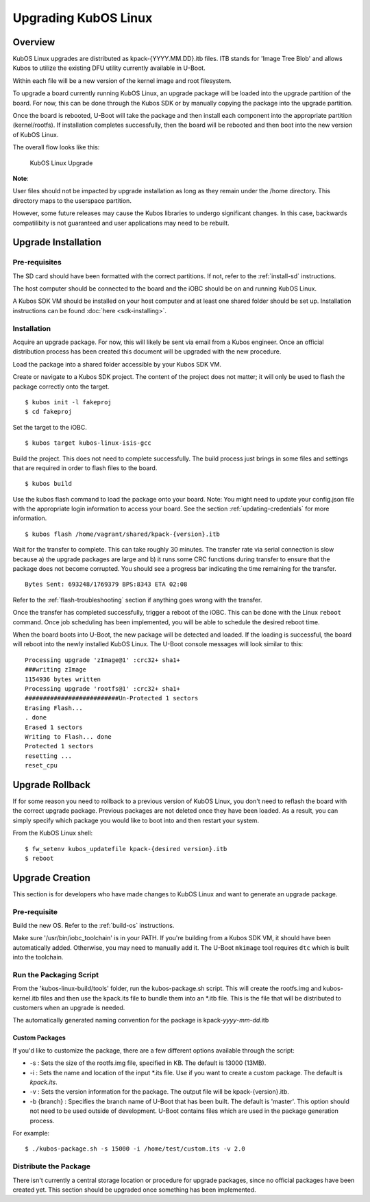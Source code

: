 Upgrading KubOS Linux
=====================

Overview
--------

KubOS Linux upgrades are distributed as kpack-{YYYY.MM.DD}.itb files.
ITB stands for 'Image Tree Blob' and allows Kubos to utilize the
existing DFU utility currently available in U-Boot.

Within each file will be a new version of the kernel image and root
filesystem.

To upgrade a board currently running KubOS Linux, an upgrade package
will be loaded into the upgrade partition of the board. For now, this
can be done through the Kubos SDK or by manually copying the package
into the upgrade partition.

Once the board is rebooted, U-Boot will take the package and then
install each component into the appropriate partition (kernel/rootfs).
If installation completes successfully, then the board will be rebooted
and then boot into the new version of KubOS Linux.

The overall flow looks like this:

.. figure:: images/kubos-linux-upgrade.png
   :alt: KubOS Linux Upgrade

   KubOS Linux Upgrade

**Note**:

User files should not be impacted by upgrade installation as long as
they remain under the /home directory. This directory maps to the
userspace partition.

However, some future releases may cause the Kubos libraries to undergo
significant changes. In this case, backwards compatilibity is not
guaranteed and user applications may need to be rebuilt.

.. _upgrade-installation:

Upgrade Installation
--------------------

Pre-requisites
~~~~~~~~~~~~~~

The SD card should have been formatted with the correct partitions. If
not, refer to the :ref:`install-sd` instructions.

The host computer should be connected to the board and the iOBC should
be on and running KubOS Linux.

A Kubos SDK VM should be installed on your host computer and at least
one shared folder should be set up. Installation instructions can be
found :doc:`here <sdk-installing>`.

Installation
~~~~~~~~~~~~

Acquire an upgrade package. For now, this will likely be sent via email
from a Kubos engineer. Once an official distribution process has been
created this document will be upgraded with the new procedure.

Load the package into a shared folder accessible by your Kubos SDK VM.

Create or navigate to a Kubos SDK project. The content of the project
does not matter; it will only be used to flash the package correctly
onto the target.

::

    $ kubos init -l fakeproj
    $ cd fakeproj

Set the target to the iOBC.

::

    $ kubos target kubos-linux-isis-gcc

Build the project. This does not need to complete successfully. The
build process just brings in some files and settings that are required
in order to flash files to the board.

::

    $ kubos build

Use the kubos flash command to load the package onto your board. Note:
You might need to update your config.json file with the appropriate
login information to access your board. See the section :ref:`updating-credentials`
for more information.

::

    $ kubos flash /home/vagrant/shared/kpack-{version}.itb

Wait for the transfer to complete. This can take roughly 30 minutes. The
transfer rate via serial connection is slow because a) the upgrade
packages are large and b) it runs some CRC functions during transfer to
ensure that the package does not become corrupted. You should see a
progress bar indicating the time remaining for the transfer.

::

    Bytes Sent: 693248/1769379 BPS:8343 ETA 02:08

Refer to the :ref:`flash-troubleshooting` section if anything goes wrong
with the transfer.

Once the transfer has completed successfully, trigger a reboot of the
iOBC. This can be done with the Linux ``reboot`` command. Once job
scheduling has been implemented, you will be able to schedule the
desired reboot time.

When the board boots into U-Boot, the new package will be detected and
loaded. If the loading is successful, the board will reboot into the
newly installed KubOS Linux. The U-Boot console messages will look
similar to this:

::

    Processing upgrade 'zImage@1' :crc32+ sha1+ 
    ###writing zImage
    1154936 bytes written
    Processing upgrade 'rootfs@1' :crc32+ sha1+ 
    ##########################Un-Protected 1 sectors
    Erasing Flash...
    . done
    Erased 1 sectors
    Writing to Flash... done
    Protected 1 sectors
    resetting ...
    reset_cpu
    
.. _upgrade-rollback:

Upgrade Rollback
----------------

If for some reason you need to rollback to a previous version of KubOS
Linux, you don't need to reflash the board with the correct upgrade
package. Previous packages are not deleted once they have been loaded.
As a result, you can simply specify which package you would like to boot
into and then restart your system.

From the KubOS Linux shell:

::

    $ fw_setenv kubos_updatefile kpack-{desired version}.itb
    $ reboot

Upgrade Creation
----------------

This section is for developers who have made changes to KubOS Linux and
want to generate an upgrade package.

Pre-requisite
~~~~~~~~~~~~~

Build the new OS. Refer to the :ref:`build-os` instructions.

Make sure '/usr/bin/iobc\_toolchain' is in your PATH. If you're building
from a Kubos SDK VM, it should have been automatically added. Otherwise,
you may need to manually add it. The U-Boot ``mkimage`` tool requires
``dtc`` which is built into the toolchain.

Run the Packaging Script
~~~~~~~~~~~~~~~~~~~~~~~~

From the 'kubos-linux-build/tools' folder, run the kubos-package.sh
script. This will create the rootfs.img and kubos-kernel.itb files and
then use the kpack.its file to bundle them into an \*.itb file. This is
the file that will be distributed to customers when an upgrade is
needed.

The automatically generated naming convention for the package is
kpack-\ *yyyy*-*mm*-*dd*.itb

Custom Packages
^^^^^^^^^^^^^^^

If you'd like to customize the package, there are a few different
options available through the script:

-  -s : Sets the size of the rootfs.img file, specified in KB. The
   default is 13000 (13MB).
-  -i : Sets the name and location of the input \*.its file. Use if you
   want to create a custom package. The default is *kpack.its*.
-  -v : Sets the version information for the package. The output file
   will be kpack-{version}.itb.
-  -b {branch} : Specifies the branch name of U-Boot that has been
   built. The default is 'master'. This option should not need to be
   used outside of development. U-Boot contains files which are used in
   the package generation process.

For example:

::

    $ ./kubos-package.sh -s 15000 -i /home/test/custom.its -v 2.0

Distribute the Package
~~~~~~~~~~~~~~~~~~~~~~

There isn't currently a central storage location or procedure for
upgrade packages, since no official packages have been created yet. This
section should be upgraded once something has been implemented.
